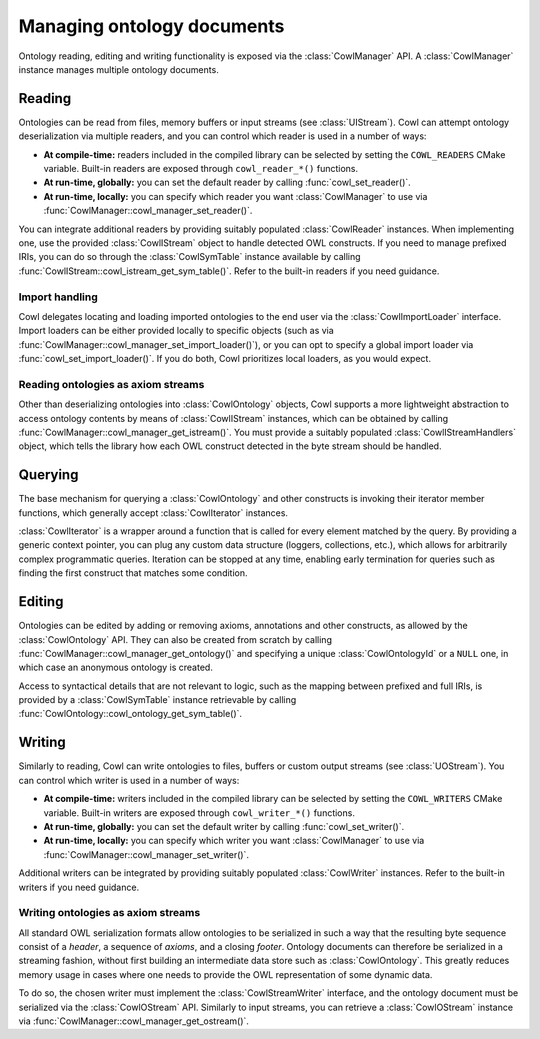 .. _crud:

===========================
Managing ontology documents
===========================

Ontology reading, editing and writing functionality is exposed via the :class:`CowlManager` API.
A :class:`CowlManager` instance manages multiple ontology documents.

.. doxygenstruct:: CowlManager

.. _reading:

Reading
=======

Ontologies can be read from files, memory buffers or input streams (see :class:`UIStream`).
Cowl can attempt ontology deserialization via multiple readers, and you can control which reader
is used in a number of ways:

- **At compile-time:** readers included in the compiled library can be selected
  by setting the ``COWL_READERS`` CMake variable. Built-in readers are exposed through
  ``cowl_reader_*()`` functions.
- **At run-time, globally:** you can set the default reader by calling :func:`cowl_set_reader()`.
- **At run-time, locally:** you can specify which reader you want :class:`CowlManager` to use
  via :func:`CowlManager::cowl_manager_set_reader()`.

You can integrate additional readers by providing suitably populated :class:`CowlReader` instances.
When implementing one, use the provided :class:`CowlIStream` object to handle detected
OWL constructs. If you need to manage prefixed IRIs, you can do so through the :class:`CowlSymTable`
instance available by calling :func:`CowlIStream::cowl_istream_get_sym_table()`.
Refer to the built-in readers if you need guidance.

.. doxygenstruct:: CowlReader

.. _import:

Import handling
---------------

Cowl delegates locating and loading imported ontologies to the end user via the
:class:`CowlImportLoader` interface. Import loaders can be either provided locally
to specific objects (such as via :func:`CowlManager::cowl_manager_set_import_loader()`),
or you can opt to specify a global import loader via :func:`cowl_set_import_loader()`.
If you do both, Cowl prioritizes local loaders, as you would expect.

.. doxygenstruct:: CowlImportLoader

.. _istream:

Reading ontologies as axiom streams
-----------------------------------

Other than deserializing ontologies into :class:`CowlOntology` objects, Cowl supports a more
lightweight abstraction to access ontology contents by means of :class:`CowlIStream` instances,
which can be obtained by calling :func:`CowlManager::cowl_manager_get_istream()`.
You must provide a suitably populated :class:`CowlIStreamHandlers` object,
which tells the library how each OWL construct detected in the byte stream should be handled.

.. doxygenstruct:: CowlIStream
.. doxygenstruct:: CowlIStreamHandlers

.. _querying:

Querying
========

The base mechanism for querying a :class:`CowlOntology` and other constructs is invoking
their iterator member functions, which generally accept :class:`CowlIterator` instances.

:class:`CowlIterator` is a wrapper around a function that is called for every element matched
by the query. By providing a generic context pointer, you can plug any custom data structure
(loggers, collections, etc.), which allows for arbitrarily complex programmatic queries.
Iteration can be stopped at any time, enabling early termination for queries such as
finding the first construct that matches some condition.

.. doxygenstruct:: CowlIterator

.. _editing:

Editing
=======

Ontologies can be edited by adding or removing axioms, annotations and other constructs,
as allowed by the :class:`CowlOntology` API. They can also be created from scratch by calling
:func:`CowlManager::cowl_manager_get_ontology()` and specifying a unique :class:`CowlOntologyId`
or a ``NULL`` one, in which case an anonymous ontology is created.

Access to syntactical details that are not relevant to logic, such as the mapping
between prefixed and full IRIs, is provided by a :class:`CowlSymTable` instance
retrievable by calling :func:`CowlOntology::cowl_ontology_get_sym_table()`.

.. doxygenstruct:: CowlSymTable

.. _writing:

Writing
=======

Similarly to reading, Cowl can write ontologies to files, buffers or custom output streams
(see :class:`UOStream`). You can control which writer is used in a number of ways:

- **At compile-time:** writers included in the compiled library can be selected
  by setting the ``COWL_WRITERS`` CMake variable. Built-in writers are exposed through
  ``cowl_writer_*()`` functions.
- **At run-time, globally:** you can set the default writer by calling :func:`cowl_set_writer()`.
- **At run-time, locally:** you can specify which writer you want :class:`CowlManager` to use
  via :func:`CowlManager::cowl_manager_set_writer()`.

Additional writers can be integrated by providing suitably populated :class:`CowlWriter` instances.
Refer to the built-in writers if you need guidance.

.. doxygenstruct:: CowlWriter

.. _ostream:

Writing ontologies as axiom streams
-----------------------------------

All standard OWL serialization formats allow ontologies to be serialized in such a way that
the resulting byte sequence consist of a *header*, a sequence of *axioms*, and a closing *footer*.
Ontology documents can therefore be serialized in a streaming fashion, without first building
an intermediate data store such as :class:`CowlOntology`. This greatly reduces memory
usage in cases where one needs to provide the OWL representation of some dynamic data.

To do so, the chosen writer must implement the :class:`CowlStreamWriter` interface, and the
ontology document must be serialized via the :class:`CowlOStream` API. Similarly to input streams,
you can retrieve a :class:`CowlOStream` instance via :func:`CowlManager::cowl_manager_get_ostream()`.

.. doxygenstruct:: CowlStreamWriter
.. doxygenstruct:: CowlOStream
